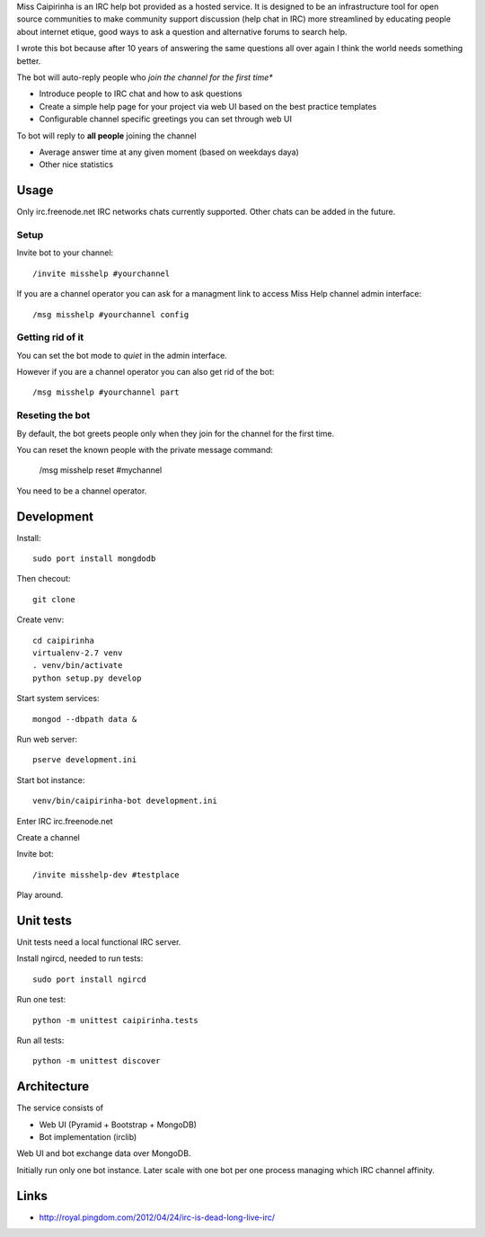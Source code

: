 Miss Caipirinha is an IRC help bot provided as a hosted service. It is designed to be an infrastructure tool for open source communities to make community support discussion (help chat in IRC) more streamlined by
educating people about internet etique, good ways to ask a question and alternative forums to search help.

I wrote this bot because after 10 years of answering the same questions all over again I think the world needs something better.

The bot will auto-reply people who *join the channel for the first time**

* Introduce people to IRC chat and how to ask questions

* Create a simple help page for your project via web UI based on the best practice templates

* Configurable channel specific greetings you can set through web UI

To bot will reply to **all people** joining the channel

* Average answer time at any given moment (based on weekdays daya)

* Other nice statistics

.. :contents: :local:

Usage
--------

Only irc.freenode.net IRC networks chats currently supported. Other chats can be added in the future.

Setup
~~~~~~~~~~~~~~~~~~~

Invite bot to your channel::

    /invite misshelp #yourchannel

If you are a channel operator you can ask for a managment link to access Miss Help channel admin interface::

    /msg misshelp #yourchannel config

Getting rid of it
~~~~~~~~~~~~~~~~~~~~~~~~~~~~~~~~~~~~~~

You can set the bot mode to *quiet* in the admin interface.

However if you are a channel operator you can also get rid of the bot::

    /msg misshelp #yourchannel part

Reseting the bot
~~~~~~~~~~~~~~~~~~~

By default, the bot greets people only when they join for the channel for the first time.

You can reset the known people with the private message command:

    /msg misshelp reset #mychannel

You need to be a channel operator.

Development
-------------

Install::

    sudo port install mongdodb

Then checout::

    git clone

Create venv::

    cd caipirinha
    virtualenv-2.7 venv
    . venv/bin/activate
    python setup.py develop

Start system services::

    mongod --dbpath data &

Run web server::

    pserve development.ini

Start bot instance::

    venv/bin/caipirinha-bot development.ini


Enter IRC irc.freenode.net

Create a channel

Invite bot::

    /invite misshelp-dev #testplace

Play around.

Unit tests
-------------

Unit tests need a local functional IRC server.

Install ngircd, needed to run tests::

    sudo port install ngircd

Run one test::

    python -m unittest caipirinha.tests

Run all tests::

    python -m unittest discover

Architecture
-------------

The service consists of

* Web UI (Pyramid + Bootstrap + MongoDB)

* Bot implementation (irclib)

Web UI and bot exchange data over MongoDB.

Initially run only one bot instance. Later scale with one bot per one process managing which IRC channel affinity.

Links
-------

* http://royal.pingdom.com/2012/04/24/irc-is-dead-long-live-irc/